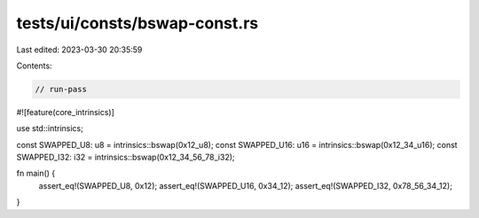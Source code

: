 tests/ui/consts/bswap-const.rs
==============================

Last edited: 2023-03-30 20:35:59

Contents:

.. code-block:: rs

    // run-pass

#![feature(core_intrinsics)]

use std::intrinsics;

const SWAPPED_U8: u8 = intrinsics::bswap(0x12_u8);
const SWAPPED_U16: u16 = intrinsics::bswap(0x12_34_u16);
const SWAPPED_I32: i32 = intrinsics::bswap(0x12_34_56_78_i32);

fn main() {
    assert_eq!(SWAPPED_U8, 0x12);
    assert_eq!(SWAPPED_U16, 0x34_12);
    assert_eq!(SWAPPED_I32, 0x78_56_34_12);
}


